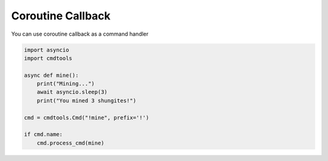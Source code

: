 Coroutine Callback
==================

You can use coroutine callback as a command handler

.. code:: py
    
    import asyncio
    import cmdtools

    async def mine():
        print("Mining...")
        await asyncio.sleep(3)
        print("You mined 3 shungites!")

    cmd = cmdtools.Cmd("!mine", prefix='!')

    if cmd.name:
        cmd.process_cmd(mine)
